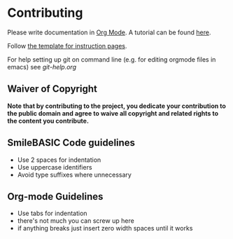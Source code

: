 * Contributing
Please write documentation in [[https://orgmode.org/manual/index.html#Top][Org Mode]].  
A tutorial can be found [[https://github.com/y-ack/puchikon-no-hata/blob/master/org-help.org][here]].

Follow [[https://github.com/y-ack/puchikon-no-hata/blob/master/template.org][the template for instruction pages]].

For help setting up git on command line (e.g. for editing orgmode files in emacs) see [[git-help.org]]

** Waiver of Copyright
*Note that by contributing to the project, you dedicate your contribution to the public domain and agree to waive all copyright and related rights to the content you contribute.*


** SmileBASIC Code guidelines
 - Use 2 spaces for indentation
 - Use uppercase identifiers
 - Avoid type suffixes where unnecessary

** Org-mode Guidelines
 - Use tabs for indentation
 - there's not much you can screw up here
 - if anything breaks just insert zero width spaces until it works
